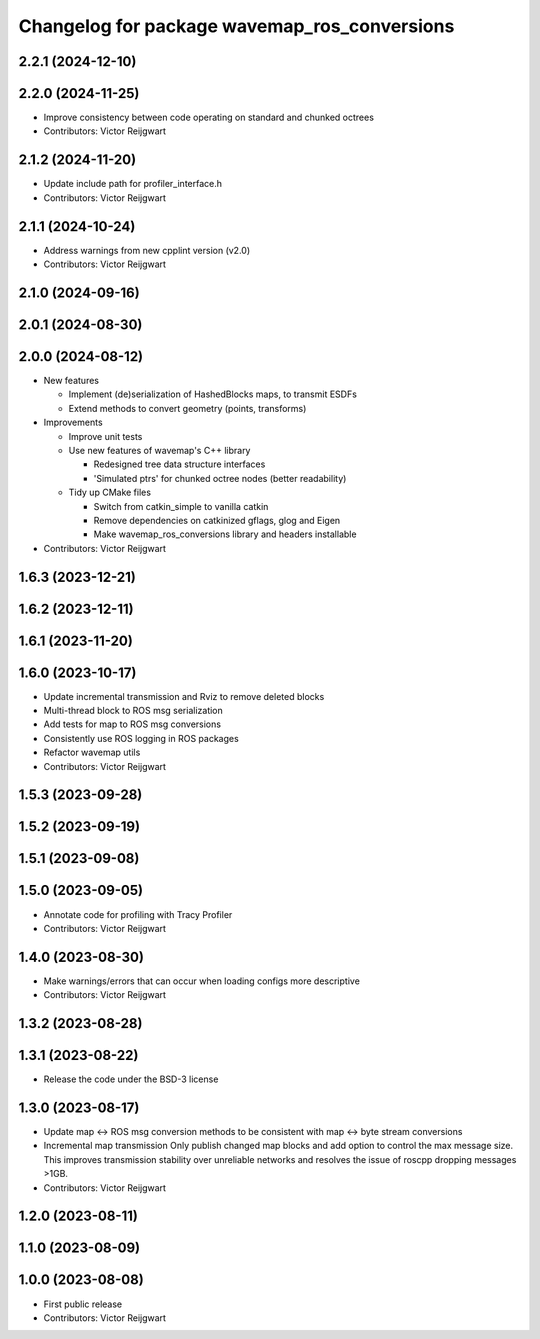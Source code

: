 ^^^^^^^^^^^^^^^^^^^^^^^^^^^^^^^^^^^^^^^^^^^^^
Changelog for package wavemap_ros_conversions
^^^^^^^^^^^^^^^^^^^^^^^^^^^^^^^^^^^^^^^^^^^^^

2.2.1 (2024-12-10)
------------------

2.2.0 (2024-11-25)
------------------
* Improve consistency between code operating on standard and chunked octrees
* Contributors: Victor Reijgwart

2.1.2 (2024-11-20)
------------------
* Update include path for profiler_interface.h
* Contributors: Victor Reijgwart

2.1.1 (2024-10-24)
------------------
* Address warnings from new cpplint version (v2.0)
* Contributors: Victor Reijgwart

2.1.0 (2024-09-16)
------------------

2.0.1 (2024-08-30)
------------------

2.0.0 (2024-08-12)
------------------
* New features

  * Implement (de)serialization of HashedBlocks maps, to transmit ESDFs
  * Extend methods to convert geometry (points, transforms)

* Improvements

  * Improve unit tests
  * Use new features of wavemap's C++ library

    * Redesigned tree data structure interfaces
    * 'Simulated ptrs' for chunked octree nodes (better readability)

  * Tidy up CMake files

    * Switch from catkin_simple to vanilla catkin
    * Remove dependencies on catkinized gflags, glog and Eigen
    * Make wavemap_ros_conversions library and headers installable

* Contributors: Victor Reijgwart

1.6.3 (2023-12-21)
------------------

1.6.2 (2023-12-11)
------------------

1.6.1 (2023-11-20)
------------------

1.6.0 (2023-10-17)
------------------
* Update incremental transmission and Rviz to remove deleted blocks
* Multi-thread block to ROS msg serialization
* Add tests for map to ROS msg conversions
* Consistently use ROS logging in ROS packages
* Refactor wavemap utils
* Contributors: Victor Reijgwart

1.5.3 (2023-09-28)
------------------

1.5.2 (2023-09-19)
------------------

1.5.1 (2023-09-08)
------------------

1.5.0 (2023-09-05)
------------------
* Annotate code for profiling with Tracy Profiler
* Contributors: Victor Reijgwart

1.4.0 (2023-08-30)
------------------
* Make warnings/errors that can occur when loading configs more descriptive
* Contributors: Victor Reijgwart

1.3.2 (2023-08-28)
------------------

1.3.1 (2023-08-22)
------------------
* Release the code under the BSD-3 license

1.3.0 (2023-08-17)
------------------
* Update map <-> ROS msg conversion methods to be consistent with map <-> byte stream conversions
* Incremental map transmission
  Only publish changed map blocks and add option to control the max message size. This improves transmission stability over unreliable networks and resolves the issue of roscpp dropping messages >1GB.
* Contributors: Victor Reijgwart

1.2.0 (2023-08-11)
------------------

1.1.0 (2023-08-09)
------------------

1.0.0 (2023-08-08)
------------------
* First public release
* Contributors: Victor Reijgwart
